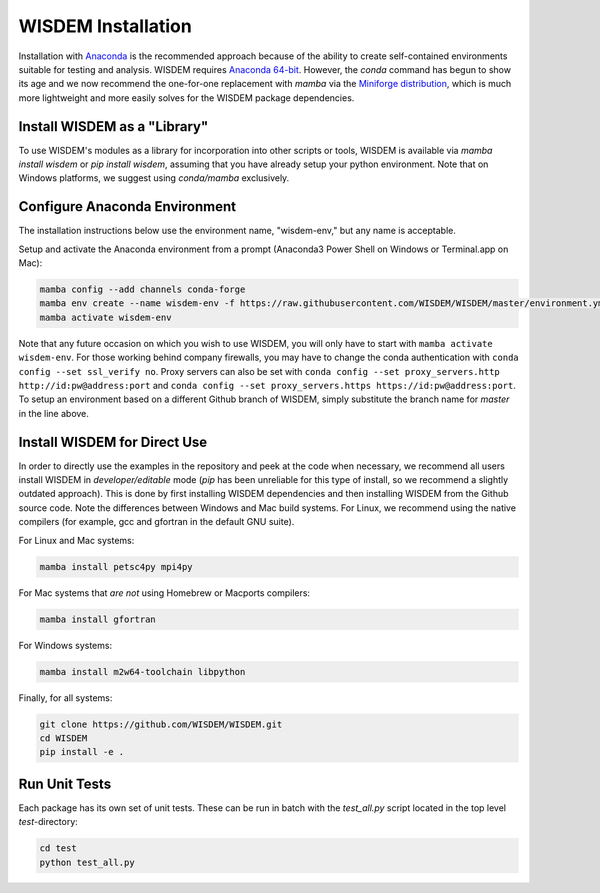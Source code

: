 WISDEM Installation
-------------------

Installation with `Anaconda <https://www.anaconda.com>`_ is the recommended approach because of the ability to create self-contained environments suitable for testing and analysis.  WISDEM requires `Anaconda 64-bit <https://www.anaconda.com/distribution/>`_.  However, the `conda` command has begun to show its age and we now recommend the one-for-one replacement with `mamba` via the `Miniforge distribution <https://github.com/conda-forge/miniforge/releases>`_, which is much more lightweight and more easily solves for the WISDEM package dependencies.

Install WISDEM as a "Library"
^^^^^^^^^^^^^^^^^^^^^^^^^^^^^

To use WISDEM's modules as a library for incorporation into other scripts or tools, WISDEM is available via `mamba install wisdem` or `pip install wisdem`, assuming that you have already setup your python environment.  Note that on Windows platforms, we suggest using `conda/mamba` exclusively.


Configure Anaconda Environment
^^^^^^^^^^^^^^^^^^^^^^^^^^^^^^

The installation instructions below use the environment name, "wisdem-env," but any name is acceptable.

Setup and activate the Anaconda environment from a prompt (Anaconda3 Power Shell on Windows or Terminal.app on Mac):

.. code-block:: bash

    mamba config --add channels conda-forge
    mamba env create --name wisdem-env -f https://raw.githubusercontent.com/WISDEM/WISDEM/master/environment.yml python=3.10
    mamba activate wisdem-env

Note that any future occasion on which you wish to use WISDEM, you will only have to start with ``mamba activate wisdem-env``.  For those working behind company firewalls, you may have to change the conda authentication with ``conda config --set ssl_verify no``.  Proxy servers can also be set with ``conda config --set proxy_servers.http http://id:pw@address:port`` and ``conda config --set proxy_servers.https https://id:pw@address:port``.  To setup an environment based on a different Github branch of WISDEM, simply substitute the branch name for `master` in the line above.

Install WISDEM for Direct Use
^^^^^^^^^^^^^^^^^^^^^^^^^^^^^

In order to directly use the examples in the repository and peek at the code when necessary, we recommend all users install WISDEM in *developer/editable* mode (`pip` has been unreliable for this type of install, so we recommend a slightly outdated approach).  This is done by first installing WISDEM dependencies and then installing WISDEM from the Github source code.  Note the differences between Windows and Mac build systems.  For Linux, we recommend using the native compilers (for example, gcc and gfortran in the default GNU suite).

For Linux and Mac systems:

.. code-block:: bash

    mamba install petsc4py mpi4py

For Mac systems that *are not* using Homebrew or Macports compilers:

.. code-block:: bash

    mamba install gfortran

For Windows systems:

.. code-block:: bash

    mamba install m2w64-toolchain libpython

Finally, for all systems:

.. code-block:: bash

    git clone https://github.com/WISDEM/WISDEM.git
    cd WISDEM
    pip install -e .

Run Unit Tests
^^^^^^^^^^^^^^

Each package has its own set of unit tests.  These can be run in batch with the `test_all.py` script located in the top level `test`-directory:

.. code-block:: bash

    cd test
    python test_all.py
